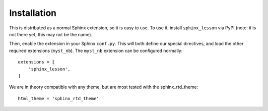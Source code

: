 Installation
============

This is distributed as a normal Sphinx extension, so it is easy to
use.  To use it, install ``sphinx_lesson`` via PyPI (note: it is not
there yet, this may not be the name).

Then, enable the extension in your Sphinx ``conf.py``.  This will both
define our special directives, and load the other required extensions
(``myst_nb``).  The ``myst_nb`` extension can be configured normally::

  extensions = [
      'sphinx_lesson',
  ]

We are in theory compatible with any theme, but are most tested with
the sphinx_rtd_theme::

  html_theme = 'sphinx_rtd_theme'
